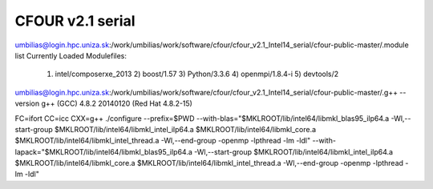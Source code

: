 CFOUR v2.1 serial
=================

umbilias@login.hpc.uniza.sk:/work/umbilias/work/software/cfour/cfour_v2.1_Intel14_serial/cfour-public-master/.module list
Currently Loaded Modulefiles:
  1) intel/composerxe_2013   2) boost/1.57              3) Python/3.3.6            4) openmpi/1.8.4-i         5) devtools/2

umbilias@login.hpc.uniza.sk:/work/umbilias/work/software/cfour/cfour_v2.1_Intel14_serial/cfour-public-master/.g++ --version
g++ (GCC) 4.8.2 20140120 (Red Hat 4.8.2-15)

FC=ifort CC=icc CXX=g++  ./configure --prefix=$PWD --with-blas="$MKLROOT/lib/intel64/libmkl_blas95_ilp64.a -Wl,--start-group $MKLROOT/lib/intel64/libmkl_intel_ilp64.a $MKLROOT/lib/intel64/libmkl_core.a $MKLROOT/lib/intel64/libmkl_intel_thread.a -Wl,--end-group -openmp -lpthread -lm -ldl" --with-lapack="$MKLROOT/lib/intel64/libmkl_blas95_ilp64.a -Wl,--start-group $MKLROOT/lib/intel64/libmkl_intel_ilp64.a $MKLROOT/lib/intel64/libmkl_core.a  $MKLROOT/lib/intel64/libmkl_intel_thread.a -Wl,--end-group -openmp -lpthread -lm -ldl" 

